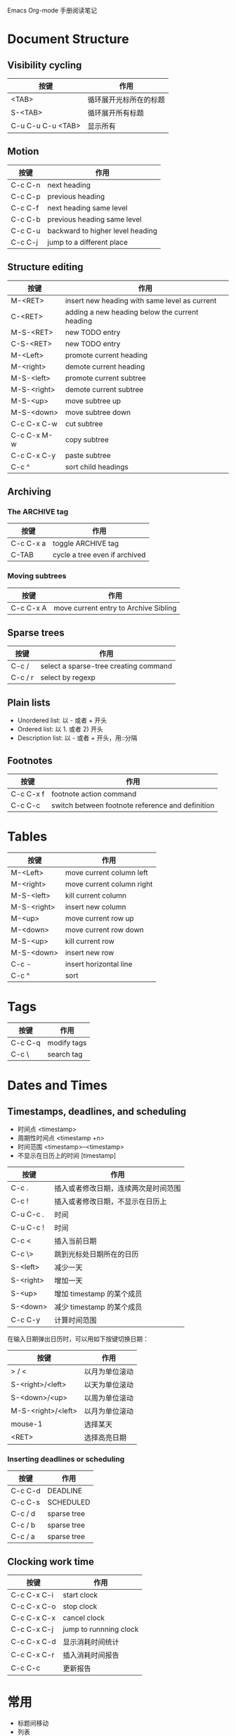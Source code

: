 #+STARTUP: showall align lognotedone
#+SEQ_TODO: TODO(t!) GOING(g!) PAUSED(p@) | DONE(d@) CANCELED(c@)
#+TAGS: Programming(p) C CPlusPlus Perl Java Erlang OCaml Lisp
#+TAGS: Software(p)
#+TAGS: Linux(l) { LinuxApp LinuxDev LinuxKernel }
#+TAGS: TeX(t) { LaTeX ConTeXt }
#+TAGS: Network(n)

Emacs Org-mode 手册阅读笔记

* Document Structure

** Visibility cycling

| 按键              | 作用                   |
|-------------------+------------------------|
| <TAB>             | 循环展开光标所在的标题 |
| S-<TAB>           | 循环展开所有标题       |
| C-u C-u C-u <TAB> | 显示所有               |

** Motion

| 按键    | 作用                             |
|---------+----------------------------------|
| C-c C-n | next heading                     |
| C-c C-p | previous heading                 |
| C-c C-f | next heading same level          |
| C-c C-b | previous heading same level      |
| C-c C-u | backward to higher level heading |
| C-c C-j | jump to a different place        |

** Structure editing

| 按键        | 作用                                           |
|-------------+------------------------------------------------|
| M-<RET>     | insert new heading with same level as current  |
| C-<RET>     | adding a new heading below the current heading |
| M-S-<RET>   | new TODO entry                                 |
| C-S-<RET>   | new TODO entry                                 |
| M-<Left>    | promote current heading                        |
| M-<right>   | demote current heading                         |
| M-S-<left>  | promote current subtree                        |
| M-S-<right> | demote current subtree                         |
| M-S-<up>    | move subtree up                                |
| M-S-<down>  | move subtree down                              |
| C-c C-x C-w | cut subtree                                    |
| C-c C-x M-w | copy subtree                                   |
| C-c C-x C-y | paste subtree                                  |
| C-c ^       | sort child headings                            |

** Archiving
*** The ARCHIVE tag

| 按键      | 作用                          |
|-----------+-------------------------------|
| C-c C-x a | toggle ARCHIVE tag            |
| C-TAB     | cycle a tree even if archived |

*** Moving subtrees

| 按键      | 作用                                  |
|-----------+---------------------------------------|
| C-c C-x A | move current entry to Archive Sibling |

** Sparse trees
| 按键    | 作用                                  |
|---------+---------------------------------------|
| C-c /   | select a sparse-tree creating command |
| C-c / r | select by regexp                      |

** Plain lists

 - Unordered list: 以 - 或者 + 开头
 - Ordered list: 以 1. 或者 2) 开头
 - Description list: 以 - 或者 + 开头，用::分隔

** Footnotes
| 按键      | 作用                                             |
|-----------+--------------------------------------------------|
| C-c C-x f | footnote action command                          |
| C-c C-c   | switch between footnote reference and definition |

* Tables

| 按键        | 作用                      |
|-------------+---------------------------|
| M-<Left>    | move current column left  |
| M-<right>   | move current column right |
| M-S-<left>  | kill current column       |
| M-S-<right> | insert new column         |
| M-<up>      | move current row up       |
| M-<down>    | move current row down     |
| M-S-<up>    | kill current row          |
| M-S-<down>  | insert new row            |
| C-c -       | insert horizontal line    |
| C-c ^       | sort                      |

* Tags

| 按键    | 作用        |
|---------+-------------|
| C-c C-q | modify tags |
| C-c \   | search tag  |

* Dates and Times
** Timestamps, deadlines, and scheduling
- 时间点 <timestamp>
- 周期性时间点 <timestamp +n>
- 时间范围 <timestamp>--<timestamp>
- 不显示在日历上的时间 [timestamp]

| 按键      | 作用                                 |
|-----------+--------------------------------------|
| C-c .     | 插入或者修改日期，连续两次是时间范围 |
| C-c !     | 插入或者修改日期，不显示在日历上     |
| C-u C-c . | 时间                                 |
| C-u C-c ! | 时间                                 |
| C-c <     | 插入当前日期                         |
| C-c \>    | 跳到光标处日期所在的日历             |
| S-<left>  | 减少一天                             |
| S-<right> | 增加一天                             |
| S-<up>    | 增加 timestamp 的某个成员            |
| S-<down>  | 减少 timestamp 的某个成员            |
| C-c C-y   | 计算时间范围                         |

在输入日期弹出日历时，可以用如下按键切换日期：

| 按键               | 作用           |
|--------------------+----------------|
| > / <              | 以月为单位滚动 |
| S-<right>/<left>   | 以天为单位滚动 |
| S-<down>/<up>      | 以周为单位滚动 |
| M-S-<right>/<left> | 以月为单位滚动 |
| mouse-1            | 选择某天       |
| <RET>              | 选择高亮日期   |

*** Inserting deadlines or scheduling

| 按键    | 作用        |
|---------+-------------|
| C-c C-d | DEADLINE    |
| C-c C-s | SCHEDULED   |
| C-c / d | sparse tree |
| C-c / b | sparse tree |
| C-c / a | sparse tree |


** Clocking work time

| 按键        | 作用                   |
|-------------+------------------------|
| C-c C-x C-i | start clock            |
| C-c C-x C-o | stop clock             |
| C-c C-x C-x | cancel clock           |
| C-c C-x C-j | jump to runnning clock |
| C-c C-x C-d | 显示消耗时间统计       |
| C-c C-x C-r | 插入消耗时间报告       |
| C-c C-c     | 更新报告               |

* 常用

- 标题间移动
- 列表
- 新建标题，标题级别的修改
- todo 序列的改变，优先级的改变
- 日期记法
- 从日历里选择时间的办法


#####################

8.4 Clocking work time，设置持续的记录时间
设置把 lognote 记录的信息放入 drawer；

